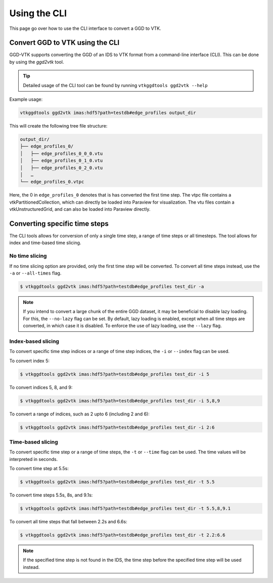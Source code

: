 .. _`cli`:

Using the CLI
=============
This page go over how to use the CLI interface to convert a GGD to VTK.

Convert GGD to VTK using the CLI
--------------------------------
GGD-VTK supports converting the GGD of an IDS to VTK format from a command-line interface (CLI).
This can be done by using the `ggd2vtk` tool. 

.. tip:: Detailed usage of the CLI tool can be found by running ``vtkggdtools ggd2vtk --help``

Example usage:

.. code-block:: bash

    vtkggdtools ggd2vtk imas:hdf5?path=testdb#edge_profiles output_dir

This will create the following tree file structure:

.. code-block:: bash 

    output_dir/
    ├── edge_profiles_0/
    │   ├── edge_profiles_0_0_0.vtu
    │   ├── edge_profiles_0_1_0.vtu
    │   ├── edge_profiles_0_2_0.vtu
    │   …
    └── edge_profiles_0.vtpc

Here, the 0 in ``edge_profiles_0`` denotes that is has converted the first time step. 
The vtpc file contains a vtkPartitionedCollection, which can directly be loaded into Paraview
for visualization. The vtu files contain a vtkUnstructuredGrid, and can also be loaded into
Paraview directly.

Converting specific time steps
------------------------------

The CLI tools allows for conversion of only a single time step, a range of time steps or
all timesteps. The tool allows for index and time-based time slicing.

No time slicing
^^^^^^^^^^^^^^^

If no time slicing option are provided, only the first time step will be converted. To 
convert all time steps instead, use the ``-a`` or ``--all-times`` flag.

.. code-block:: bash

    $ vtkggdtools ggd2vtk imas:hdf5?path=testdb#edge_profiles test_dir -a


.. note:: If you intend to convert a large chunk of the entire GGD dataset, it may be 
   beneficial to disable lazy loading. For this, the ``--no-lazy`` flag can be set. 
   By default, lazy loading is enabled, except when all time steps are converted, in 
   which case it is disabled. To enforce the use of lazy loading, use the ``--lazy`` flag.

Index-based slicing
^^^^^^^^^^^^^^^^^^^

To convert specific time step indices or a range of time step indices, the ``-i`` or 
``--index`` flag can be used.

To convert index 5:

.. code-block:: bash

    $ vtkggdtools ggd2vtk imas:hdf5?path=testdb#edge_profiles test_dir -i 5

To convert indices 5, 8, and 9:

.. code-block:: bash

    $ vtkggdtools ggd2vtk imas:hdf5?path=testdb#edge_profiles test_dir -i 5,8,9

To convert a range of indices, such as 2 upto 6 (including 2 and 6):

.. code-block:: bash

    $ vtkggdtools ggd2vtk imas:hdf5?path=testdb#edge_profiles test_dir -i 2:6

Time-based slicing
^^^^^^^^^^^^^^^^^^

To convert specific time step or a range of time steps, the ``-t`` or 
``--time`` flag can be used. The time values will be interpreted in seconds.

To convert time step at 5.5s:

.. code-block:: bash

    $ vtkggdtools ggd2vtk imas:hdf5?path=testdb#edge_profiles test_dir -t 5.5

To convert time steps 5.5s, 8s, and 9.1s:

.. code-block:: bash

    $ vtkggdtools ggd2vtk imas:hdf5?path=testdb#edge_profiles test_dir -t 5.5,8,9.1

To convert all time steps that fall between 2.2s and 6.6s:

.. code-block:: bash

    $ vtkggdtools ggd2vtk imas:hdf5?path=testdb#edge_profiles test_dir -t 2.2:6.6

.. note:: If the specified time step is not found in the IDS, the time step before the
   specified time step will be used instead.

